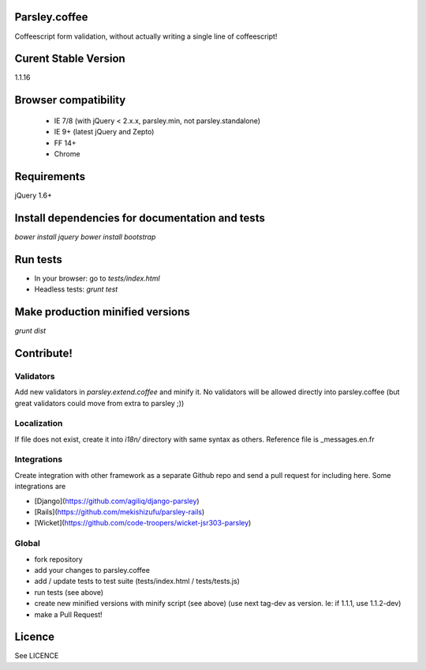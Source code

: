 Parsley.coffee
==============

.. image:: https://travis-ci.org/guillaumepotier/Parsley.js.png?branch=master
    :target: https://travis-ci.org/guillaumepotier/Parsley.js

Coffeescript form validation, without actually writing a single line of coffeescript!

Curent Stable Version
=====================

1.1.16

Browser compatibility
=====================

  - IE 7/8 (with jQuery < 2.x.x, parsley.min, not parsley.standalone)
  - IE 9+ (latest jQuery and Zepto)
  - FF 14+
  - Chrome

Requirements
============

jQuery 1.6+

Install dependencies for documentation and tests
================================================

`bower install jquery`
`bower install bootstrap`

Run tests
=========

* In your browser: go to `tests/index.html`
* Headless tests: `grunt test`

Make production minified versions
=================================

`grunt dist`

Contribute!
===========

Validators
----------

Add new validators in `parsley.extend.coffee` and minify it. No validators will be allowed directly into parsley.coffee
(but great validators could move from extra to parsley ;))

Localization
------------

If file does not exist, create it into `ì18n/` directory with same syntax as others.  
Reference file is _messages.en.fr

Integrations
------------

Create integration with other framework as a separate Github repo and send a pull request for including here.  
Some integrations are

* [Django](https://github.com/agiliq/django-parsley)
* [Rails](https://github.com/mekishizufu/parsley-rails)
* [Wicket](https://github.com/code-troopers/wicket-jsr303-parsley)

Global
------

* fork repository
* add your changes to parsley.coffee
* add / update tests to test suite (tests/index.html / tests/tests.js)
* run tests (see above)
* create new minified versions with minify script (see above) (use next tag-dev as version. Ie: if 1.1.1, use 1.1.2-dev)
* make a Pull Request!

Licence
=======

See LICENCE
